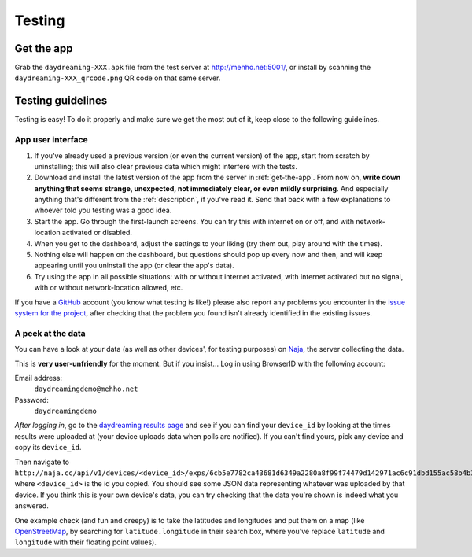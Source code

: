 .. _testing:

Testing
=======


.. _get-the-app:

Get the app
-----------

Grab the ``daydreaming-XXX.apk`` file from the test server at http://mehho.net:5001/, or install by scanning the ``daydreaming-XXX_qrcode.png`` QR code on that same server.


Testing guidelines
------------------

Testing is easy! To do it properly and make sure we get the most out of it, keep close to the following guidelines.


App user interface
^^^^^^^^^^^^^^^^^^

#. If you've already used a previous version (or even the current version) of the app, start from scratch by uninstalling; this will also clear previous data which might interfere with the tests.
#. Download and install the latest version of the app from the server in :ref:`get-the-app`. From now on, **write down anything that seems strange, unexpected, not immediately clear, or even mildly surprising**. And especially anything that's different from the :ref:`description`, if you've read it. Send that back with a few explanations to whoever told you testing was a good idea.
#. Start the app. Go through the first-launch screens. You can try this with internet on or off, and with network-location activated or disabled.
#. When you get to the dashboard, adjust the settings to your liking (try them out, play around with the times).
#. Nothing else will happen on the dashboard, but questions should pop up every now and then, and will keep appearing until you uninstall the app (or clear the app's data).
#. Try using the app in all possible situations: with or without internet activated, with internet activated but no signal, with or without network-location allowed, etc.

If you have a `GitHub <https://github.com>`_ account (you know what testing is like!) please also report any problems you encounter in the `issue system for the project <https://github.com/wehlutyk/daydreaming/issues?state=open>`_, after checking that the problem you found isn't already identified in the existing issues.


A peek at the data
^^^^^^^^^^^^^^^^^^

You can have a look at your data (as well as other devices', for testing purposes) on `Naja <http://naja.cc>`_, the server collecting the data.

This is **very user-unfriendly** for the moment. But if you insist... Log in using BrowserID with the following account:

Email address:
   ``daydreamingdemo@mehho.net``

Password:
   ``daydreamingdemo``

*After logging in*, go to the `daydreaming results page <http://naja.cc/daydreamingdemo/daydreaming>`_ and see if you can find your ``device_id`` by looking at the times results were uploaded at (your device uploads data when polls are notified). If you can't find yours, pick any device and copy its ``device_id``.

Then navigate to ``http://naja.cc/api/v1/devices/<device_id>/exps/6cb5e7782ca43681d6349a2280a8f99f74479d142971ac6c91dbd155ac58b4b3/results/``, where ``<device_id>`` is the id you copied. You should see some JSON data representing whatever was uploaded by that device. If you think this is your own device's data, you can try checking that the data you're shown is indeed what you answered.

One example check (and fun and creepy) is to take the latitudes and longitudes and put them on a map (like `OpenStreetMap <http://www.openstreetmap.org>`_, by searching for ``latitude.longitude`` in their search box, where you've replace ``latitude`` and ``longitude`` with their floating point values).
